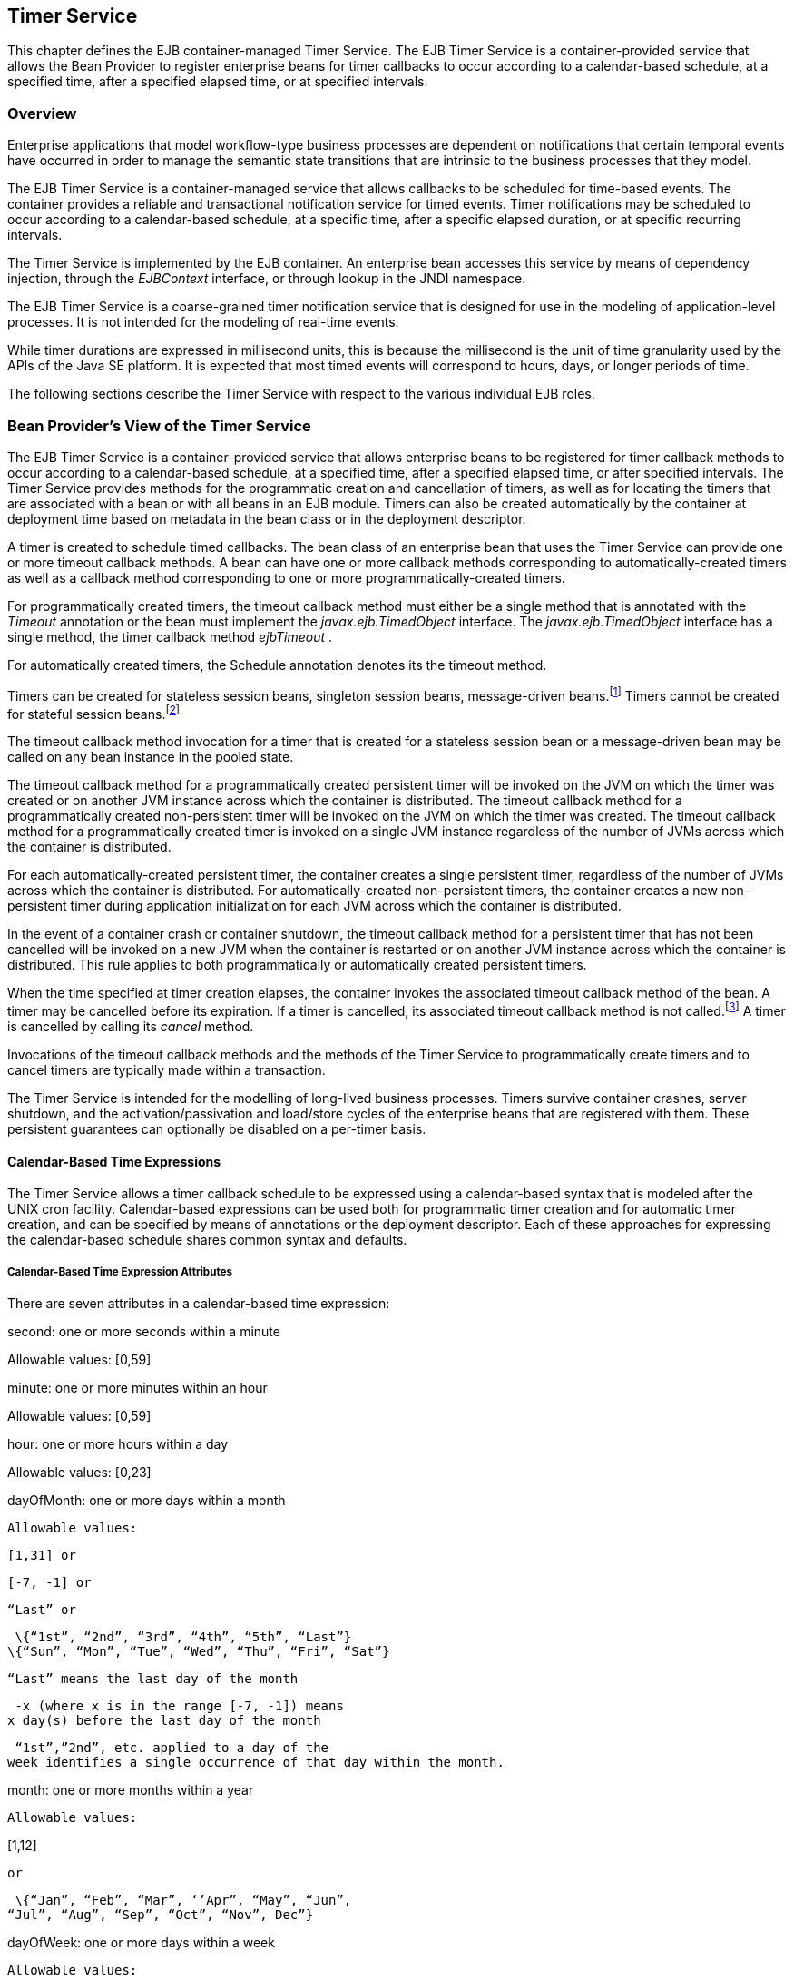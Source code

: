 [[a5456]]
== Timer Service

This chapter defines the EJB
container-managed Timer Service. The EJB Timer Service is a
container-provided service that allows the Bean Provider to register
enterprise beans for timer callbacks to occur according to a
calendar-based schedule, at a specified time, after a specified elapsed
time, or at specified intervals.

=== Overview



Enterprise applications that model
workflow-type business processes are dependent on notifications that
certain temporal events have occurred in order to manage the semantic
state transitions that are intrinsic to the business processes that they
model.

The EJB Timer Service is a container-managed
service that allows callbacks to be scheduled for time-based events. The
container provides a reliable and transactional notification service for
timed events. Timer notifications may be scheduled to occur according to
a calendar-based schedule, at a specific time, after a specific elapsed
duration, or at specific recurring intervals.

The Timer Service is implemented by the EJB
container. An enterprise bean accesses this service by means of
dependency injection, through the _EJBContext_ interface, or through
lookup in the JNDI namespace.

The EJB Timer Service is a coarse-grained
timer notification service that is designed for use in the modeling of
application-level processes. It is not intended for the modeling of
real-time events.

While timer durations are expressed in
millisecond units, this is because the millisecond is the unit of time
granularity used by the APIs of the Java SE platform. It is expected
that most timed events will correspond to hours, days, or longer periods
of time.

The following sections describe the Timer
Service with respect to the various individual EJB roles.

[[a5465]]
=== Bean Provider’s View of the Timer Service



The EJB Timer Service is a container-provided
service that allows enterprise beans to be registered for timer callback
methods to occur according to a calendar-based schedule, at a specified
time, after a specified elapsed time, or after specified intervals. The
Timer Service provides methods for the programmatic creation and
cancellation of timers, as well as for locating the timers that are
associated with a bean or with all beans in an EJB module. Timers can
also be created automatically by the container at deployment time based
on metadata in the bean class or in the deployment descriptor.

A timer is created to schedule timed
callbacks. The bean class of an enterprise bean that uses the Timer
Service can provide one or more timeout callback methods. A bean can
have one or more callback methods corresponding to automatically-created
timers as well as a callback method corresponding to one or more
programmatically-created timers.

For programmatically created timers, the
timeout callback method must either be a single method that is annotated
with the _Timeout_ annotation or the bean must implement the
_javax.ejb.TimedObject_ interface. The _javax.ejb.TimedObject_ interface
has a single method, the timer callback method _ejbTimeout_ .

For automatically created timers, the
Schedule annotation denotes its the timeout method.

Timers can be created for stateless session
beans, singleton session beans, message-driven
beans.footnote:a10332[The calendar-based timer and non-persistent timer 
functionality is not supported for 2.1 Entity beans.] Timers cannot be 
created for stateful session beans.footnote:a10333[This functionality may 
be added in a future release of this specification.]

The timeout callback method invocation for a
timer that is created for a stateless session bean or a message-driven
bean may be called on any bean instance in the pooled state.

The timeout callback method for a
programmatically created persistent timer will be invoked on the JVM on
which the timer was created or on another JVM instance across which the
container is distributed. The timeout callback method for a
programmatically created non-persistent timer will be invoked on the JVM
on which the timer was created. The timeout callback method for a
programmatically created timer is invoked on a single JVM instance
regardless of the number of JVMs across which the container is
distributed.

For each automatically-created persistent
timer, the container creates a single persistent timer, regardless of
the number of JVMs across which the container is distributed. For
automatically-created non-persistent timers, the container creates a new
non-persistent timer during application initialization for each JVM
across which the container is distributed.

In the event of a container crash or
container shutdown, the timeout callback method for a persistent timer
that has not been cancelled will be invoked on a new JVM when the
container is restarted or on another JVM instance across which the
container is distributed. This rule applies to both programmatically or
automatically created persistent timers.

When the time specified at timer creation
elapses, the container invokes the associated timeout callback method of
the bean. A timer may be cancelled before its expiration. If a timer is
cancelled, its associated timeout callback method is not
called.footnote:a10334[In the event of race conditions, extraneous calls 
to the timeout callback method may occur.] A timer is cancelled by calling 
its _cancel_ method.

Invocations of the timeout callback methods
and the methods of the Timer Service to programmatically create timers
and to cancel timers are typically made within a transaction.

The Timer Service is intended for the
modelling of long-lived business processes. Timers survive container
crashes, server shutdown, and the activation/passivation and load/store
cycles of the enterprise beans that are registered with them. These
persistent guarantees can optionally be disabled on a per-timer basis.

[[a5478]]
==== Calendar-Based Time Expressions

The Timer Service allows a timer callback
schedule to be expressed using a calendar-based syntax that is modeled
after the UNIX cron facility. Calendar-based expressions can be used
both for programmatic timer creation and for automatic timer creation,
and can be specified by means of annotations or the deployment
descriptor. Each of these approaches for expressing the calendar-based
schedule shares common syntax and defaults.

===== Calendar-Based Time Expression Attributes

There are seven attributes in a
calendar-based time expression:

second: one or more seconds within a minute

{empty} Allowable values: [0,59]

minute: one or more minutes within an hour

{empty} Allowable values: [0,59]

hour: one or more hours within a day

{empty} Allowable values: [0,23]

dayOfMonth: one or more days within a month

 Allowable values:

 [1,31] or

 [-7, -1] or

 “Last” or

 \{“1st”, “2nd”, “3rd”, “4th”, “5th”, “Last”}
\{“Sun”, “Mon”, “Tue”, “Wed”, “Thu”, “Fri”, “Sat”}

 “Last” means the last day of the month

 -x (where x is in the range [-7, -1]) means
x day(s) before the last day of the month

 “1st”,”2nd”, etc. applied to a day of the
week identifies a single occurrence of that day within the month.

month: one or more months within a year

 Allowable values:

{empty} [1,12]

 or

 \{“Jan”, “Feb”, “Mar”, ‘’Apr”, “May”, “Jun”,
“Jul”, “Aug”, “Sep”, “Oct”, “Nov”, Dec”}

dayOfWeek: one or more days within a week

 Allowable values:

 [0,7] or

 \{“Sun”, “Mon”, “Tue”, “Wed”, “Thu”, “Fri”,
“Sat”}

 “0” and “7” both refer to Sunday

year: a particular calendar year

 Allowable values: a four-digit calendar year

===== Attribute Syntax

Each attribute supports values expressed in
one of the following forms:

====== Single Value

Use of a single value constrains the
attribute to only one of its possible values.

 _Examples:_

 second = "10"



 month= "Sep"



====== Wild Card

The wild card " _*_ " represents all possible
values for a given attribute.

 _Examples:_

 _second = "*"_

 _dayOfWeek = "*"_

====== List

A list constrains the attribute to two or
more allowable values or ranges, with a comma used as a separator
character and a dash used to indicate an inclusive range. Each item in
the list must be an individual attribute value or a range. List items
cannot themselves be lists, wild-cards, or increments. Duplicate values
are allowed, but are ignored.

 _Examples:_

 _second = "10,20,30"_

 __

 _dayOfWeek = "Mon,Wed,Fri"_



 _minute = "0-10,30,40"_



====== Range

A range constrains the attribute to an
inclusive range of values, with a dash separating both ends of the
range. Each side of the range must be an individual attribute value.
Members of a range cannot themselves be lists, wild-cards, ranges, or
increments. In range "x-y", if _x_ is larger than _y_ , the range is
equivalent to "x-max, min-y", where max is the largest value of the
corresponding attribute and min is the smallest. The range "x-x", where
both range values are the same, is equivalent to the single value x. The
dayOfWeek range "0-7" is equivalent to " _*_ ".

 _Examples:_

 second= "1-10"



 dayOfWeek = "Fri-Mon"



 dayOfMonth = "27-3" (Equivalent to "27-Last,
1-3")



====== Increments

The forward slash constrains an attribute
based on a starting point and an interval, and is used to specify every
N \{ seconds | minutes | hours } within the \{ minute | hour | day }
respectively. For an expression x/y, the attribute is constrained to
every yth value within the set of allowable values beginning at time x.
The x value is inclusive. The wildcard character ( _*_ ) can be used in
the x position, and is equivalent to 0. Increments are only supported
within the second, minute, and hour attributes. For the second and
minute attributes, x and y must each be in the range [0,59]. For the
hour attribute, _x_ and y must each be in the range [0,23].

 _Example:_ _Every five minutes within the
hour_

 minute = "*/5"

The following is equivalent:

 minute = "0,5,10,15,20,25,30,35,40,45,50,55"

 _Example:_ Every 10 seconds within the
minute, starting at second 30

 second = "30/10"

The following is equivalent:

 second = "30,40,50"

Note that the set of matching increment
values stops once the maximum value for that attribute is exceeded. It
does not “roll over” past the boundary.

 _Example:_ _Every 14 minutes within the
hour, for the hours of 1 and 2 a.m._

 (minute = "*/14", hour="1,2")

The following is equivalent:

 ( minute = "0,14,28,42,56", hour = "1,2")



====== Time Zone Support

Calendar-based timer expressions are
evaluated in the context of the default time zone associated with the
container in which the application is executing. A calendar-based timer
may optionally override this default and associate itself with a
specific time zone. If the calendar-based timer is associated with a
specific time zone, all its times are evaluated in the context of that
time zone, regardless of the default time zone in which the container is
executing.

Time zones are specified as an ID
String.footnote:a10335[Note that annotation `java.lang.String` attributes 
use the empty string "" as a default, so the expression 
@Schedule(timezone="", ...) will result in a null value from the 
corresponding ScheduleExpression.getTimezone() method.] 
The set of required time zone IDs is
defined by the Zone Name(TZ) column of the public domain zoneinfo
database link:Ejb.html#a9885[See List of zoneinfo time zones:
http://en.wikipedia.org/wiki/List_of_tz_zones.].

===== Expression Rules

The second, minute, and hour attributes have
a default value of " _0_ ".

The dayOfMonth, month, dayOfWeek, and year
attributes have a default value of " _*_ ".

If the dayOfMonth attribute has a
non-wildcard value and the dayOfWeek attribute has a non-wildcard value,
then the timer expires when the current day matches either the
dayOfMonth attribute or the dayOfWeek attribute (i.e. the current day
does not need to match of both attributes).

Whitespace is ignored, except for string
constants and numeric values.

All string constants (" _Sun_ ", " _Jan_ ", "
_1st_ ", etc.) are case insensitive.

“5th” is the highest ordinal number allowed
as the value for the dayOfMonth

Duplicate values within attributes using the
list syntax are ignored.

The increments syntax is only supported
within the second, minute, and hour attributes.

===== Examples

These examples illustrate the use of
attribute syntax in conjunction with the _Schedule_ annotation.

====== “Every Monday at Midnight”



 @Schedule(dayOfWeek="Mon")

The following fully-qualified expression is
equivalent:

 @Schedule(second="0", minute="0", hour="0",
dayOfMonth="*", month="*", dayOfWeek="Mon", year="*")



====== “Every Weekday morning at 3:15”



 @Schedule(minute="15", hour="3",
dayOfWeek="Mon-Fri")



====== “Every morning at 3:15 U.S. Eastern Time”



 @Schedule(minute="15", hour="3",
timezone="America/New_York")



====== “Every minute of every hour of every day”



 @Schedule(minute="*", hour="*")



====== “Every Monday, Wednesday, and Friday at 30 seconds past noon”



 @Schedule(second="30", hour="12",
dayOfWeek="Mon,Wed,Fri"



====== “Every five minutes within the hour”



 @Schedule(minute="*/5", hour="*")

The following expression is equivalent:


@Schedule(minute="0,5,10,15,20,25,30,35,40,45,50,55", hour="*")



====== “The last Thursday in November at 2 p.m.”



 @Schedule(hour="14", dayOfMonth="Last Thu",
month="Nov"}



====== “The second to last day (one day before the last day) of each month at 1 a.m.”



 @Schedule(hour="1", dayOfMonth="-1")



====== “Every other hour within the day starting at noon on the 2nd Tuesday of every month.”

 __

 _@Schedule(hour=_ " _12/2_ " _, dayOfMonth=_
" _2nd Tue_ ")

==== Automatic Timer Creation

The Timer Service supports the automatic
creation of timers based on annotations to methods of the bean class or
the deployment descriptor. Automatically created timers are created by
the container as a result of application deployment.

The Schedule annotation can be used to
automatically create a timer with a particular timeout schedule. This
annotation is applied to a method of a bean class (or superclass) that
should receive the timer callbacks associated with that schedule.

 _Example:_

// Generate account statements at 1 a.m. on
the 1st of every month

@Schedule(hour="1", dayOfMonth="1")

public void
generateMonthlyAccountStatements() \{ ... }



Multiple automatic timers can be applied to a
single timeout callback method using the Schedules annotation.

 _Example:_

@Schedules(

\{ @Schedule(hour="12", dayOfWeek="Mon-Thu"),

 @Schedule(hour="11", dayOfWeek="Fri")

})

public void sendLunchNotification() \{ ... }



{empty}A Schedule annotation can optionally
specify an info string. This string can be retrieved by calling
Timer.getInfo() on the associated Timer object. If no info string is
specified, the getInfo() method for a timer created by means of the
Schedule annotation returns null.footnote:a10336[Note that the default 
value of the `info` element of the `Schedule` annotation is the empty 
string "". The expression `@Schedule(info="", ...)` will also result 
in a null value from the timer’s `getInfo()` method.]

 _Example:_

// Generate account statements at 1 a.m. on
the 1st of every month

@Schedule(hour="1", dayOfMonth="1",
info="AccountStatementTimer")

public void
generateMonthlyAccountStatements(Timer t) \{

 String timerInfo = t.getInfo();

 ...

}



By default, each Schedule annotation
corresponds to a single persistent timer, regardless of the number of
JVMs across which the container is distributed.

==== Non-persistent Timers

A non-persistent timer is a timer whose
lifetime is tied to the JVM in which it is created. A non-persistent
timer is considered cancelled in the event of application shutdown,
container crash, or a failure/shutdown of the JVM on which the timer was
started.

Non-persistent timers can be created
programmatically or created automatically using the Schedule annotation
or the deployment descriptor.

Automatically-created non-persistent timers
can be specified by setting the persistent element of the Schedule
annotation to false.

 _Example:_

@Singleton

public class CacheBean \{



 Cache cache;



 // Setup an automatic timer to refresh

 // the Singleton instance cache every 10
minutes

 @Schedule(minute="*/10", hour="*",
persistent=false)

 public void refresh() \{

 // ...

 }



}

==== The TimerService Interface

The _TimerService_ object is accessed via
dependency injection, through the _getTimerService_ method of the
_EJBContext_ interface, or through lookup in the JNDI namespace. The
_TimerService_ interface has the following methods:

public interface javax.ejb.TimerService \{



 public Timer createTimer(long duration,

 java.io.Serializable info);



 public Timer createTimer(java.util.Date
expiration,

 java.io.Serializable info);





 public Timer createSingleActionTimer(long
duration,

 TimerConfig timerConfig);



 public Timer
createSingleActionTimer(java.util.Date expiration,

 TimerConfig timerConfig);





 public Timer createTimer(long
initialDuration,

 long intervalDuration, java.io.Serializable
info);



 public Timer createTimer(java.util.Date
initialExpiration,

 long intervalDuration, java.io.Serializable
info);





 public Timer createIntervalTimer(long
initialDuration,

 long intervalDuration, TimerConfig
timerConfig);



 public Timer createIntervalTimer(

 java.util.Date initialExpiration,

 long intervalDuration, TimerConfig
timerConfig);







 public Timer
createCalendarTimer(ScheduleExpression schedule);



 public Timer
createCalendarTimer(ScheduleExpression schedule,

 TimerConfig timerConfig);





 public Collection<Timer> getTimers();



 public Collection<Timer> getAllTimers();



 }



The timer creation methods allow a timer to
be programmatically created as a single-event timer, as an interval
timer, or as a calendar-based timer.

For single-event timers and interval timers,
the timer expiration (initial expiration in the case of an interval
timer) may be expressed either in terms of a duration or as an absolute
time. The timer duration is expressed in terms of milliseconds. The
Timer Service begins counting down the timer duration upon timer
creation.

For calendar-based timers, the schedule is
expressed by a ScheduleExpression helper object passed as a parameter to
a createCalendarTimer method. The ScheduleExpression object represents a
calendar based timer expression conforming to the requirements in
section link:Ejb.html#a5478[See Calendar-Based Time
Expressions]. The ScheduleExpression class has additional methods that
further constrain the schedule based on an optional start date and/or
end date.

{empty}The bean may pass some client-specific
information at timer creation to help it recognize the significance of a
timer’s expiration. This information is stored by the Timer Service and
available through the timer. The information object must be
serializable.footnote:a10337[There is currently no way to set the 
information object after timer creation. An API to do this may be added 
in a future release of this specification.]

By default, all timers created using the
timer creation methods are persistent. A non-persistent timer can be
created by calling setPersistent(false) on a TimerConfig object passed
to a timer creation method. The TimerConfig object also supports the
setting of an info object.

The timer creation methods return a _Timer_
object that allows the timer to be cancelled or to obtain information
about the timer prior to its cancellation and/or expiration.

The _getTimers_ method returns active timers
associated with the bean. These include all active persistent timers
regardless of the number of JVMs across which the container is
distributed, and active non-persistent timers created in the same JVM as
the executing method. Timers returned by this method include both the
programmatically-created timers and the automatically-created timers.

The _getAllTimers_ method returns active
timers associated with the beans in the same module in which the caller
bean is packaged. These include all active persistent timers regardless
of the number of JVMs across which the container is distributed, and
active non-persistent timers created in the same JVM as the executing
method. Timers returned by this method include both the
programmatically-created timers and the automatically-created timers.

===== Example

This code programmatically creates a timer
that expires every Saturday at 1 a.m.

ScheduleExpression schedule =

 new
ScheduleExpression().dayOfWeek("Sat").hour(1);

Timer timer =
timerService.createCalendarTimer(schedule);

==== Timeout Callback Methods

The enterprise bean class of a bean that is
to be registered with the Timer Service for timer callbacks must provide
one or more timeout callback methods.

There are two kinds of timeout callback
methods:

timeout callback methods for timers that are
programmatically created via a _TimerService_ timer creation method

timeout callback methods for timers that are
automatically created via the Schedule annotation or the deployment
descriptor

===== Timeout Callbacks for Programmatic Timers

{empty}All timers created via one of the
_TimerService_ timer creation methods for a particular bean must use a
single timeout callback method. This method must either be a single
method annotated with the _Timeout_ annotation (or a method specified as
a timeout method in the deployment descriptor) or the bean must
implement the _javax.ejb.TimedObject_ interface. The _TimedObject_
interface has a single method, _ejbTimeout_ . If the bean implements the
_TimedObject_ interface, the _Timeout_ annotation or _timeout-method_
deployment descriptor element can only be used to specify the
_ejbTimeout_ method. A bean can have at most one timeout method for
handling programmatic timers.footnote:a10338[This method may be specified 
on the bean class or on a superclass. If the `Timeout` annotation is used 
or the bean implements the `TimedObject` interface, the `timeout-method` 
deployment descriptor element, if specified, can only be used to refer to 
the same method.]

public interface javax.ejb.TimedObject \{

 public void ejbTimeout(Timer timer);

}



===== Timeout Callbacks for Automatically Created Timers

Each automatically-created timer is
associated with a single timeout callback method. Each timeout method is
declared using either the Schedule annotation or the deployment
descriptor. A timed object can have any number of automatically created
timers. The timeout callback method for the programmatically-created
timers can also be associated with the automatically-created timers.

===== Timeout Callback Method Requirements



A timeout callback method must have one of
the two signatures below, where <METHOD> designates the method
name.footnote:a10339[If the bean implements the `TimedObject` interface, the 
`Timeout` annotation may optionally be applied to the `ejbTimeout` method.]

void <METHOD>()

void <METHOD>(Timer
timer){empty}footnote:a10340[An earlier version of the specification required that 
timeout callbacks accept the `Timer` parameter but did not require that this 
parameter be listed when declared by means of the deployment descriptor. To 
preserve backward compatibility, a `timeout-method` that does not include a 
`method-param` element for the `javax.ejb.Timer` parameter may be used to 
match either a timeout method signature with or without a Timer parameter, 
if there is only one method with the specified name. If methods with the 
specified name are overloaded, a `timeout-method` element with an empty 
`method-params` element will be used to explicitly refer to a the no-arg 
timeout method.]

A timeout callback method can have public,
private, protected, or package level access. A timeout callback method
must not be declared as _final_ or _static_ .

Timeout callback methods must not throw
application exceptions.

When a timer expires (i.e., after one of its
scheduled times arrives or after the absolute time specified has
passed), the container calls the associated timeout method of the bean
that was registered for the timer. The timeout method contains the
business logic that the Bean Provider supplies to handle the timeout
event. The container calls the timeout method with the timer that has
expired. The Bean Provider can use the _getInfo_ method to retrieve the
information that was supplied when the timer was created. This
information may be useful in enabling the timed object to recognize the
significance of the timer expiration.

The container interleaves calls to a timeout
callback method with the calls to the business methods and the life
cycle callback methods of the bean. The time at which a timeout callback
method is called may therefore not correspond exactly to the time
specified at timer creation. If multiple timers have been created for a
bean and will expire at approximately the same times, the Bean Provider
must be prepared to handle timeout callbacks that are out of sequence.
The Bean Provider must be prepared to handle extraneous calls to a
_timeout_ _callback_ method in the event that a timer expiration is
outstanding when a call to the cancellation method has been made.

In general, _a_ timeout callback method can
perform the same operations as business methods from the component
interface or message listener methods. See Tables
link:Ejb.html#a1091[See Operations Allowed in the Methods of a
Stateless Session Bean], link:Ejb.html#a1886[See Operations
Allowed in the Methods of a Message-Driven Bean],
link:../Optional/Chapters.html#UNKNOWN[], and
link:../Optional/Chapters.html#UNKNOWN[] for the specification of the
operations that may be performed by a timeout callback method.

Since a timeout callback method is an
internal method of the bean class, it has no client security context.
When _getCallerPrincipal_ is called from within a timeout callback
method, it returns the container’s representation of the unauthenticated
identity.

If the timed object needs to make use of the
identity of the timer to recognize the significance of the timer
expiration, it may use the _equals_ method to compare it with any other
timer references it might have outstanding.

If the timer is a single-action timer, the
container removes the timer after the timeout callback method has been
successfully invoked (e.g., when the transaction that has been started
for the invocation of the timeout callback method commits). If any
method is invoked on the timer after the termination of the timeout
callback method, a _NoSuchObjectLocalException_ must be thrown.

If the timer is a calendar-based timer, the
container removes the timer after the timeout callback method has been
successfully invoked (e.g., when the transaction that has been started
for the invocation of the timeout callback method commits) and there are
no future timeouts corresponding to the timer’s schedule expression. If
any method is invoked on the timer after it has been removed, the
_NoSuchObjectLocalException_ must be thrown. If the bean invokes the
getNextTimeout or getTimeRemaining method on the timer associated with a
timeout callback while within the timeout callback, and there are no
future timeouts for this calendar-based timer, the
NoMoreTimeoutsException must be thrown.

==== The Timer and TimerHandle Interfaces

The _javax.ejb.Timer_ interface allows the
caller to cancel a timer and to obtain information about the timer.

The _javax.ejb.TimerHandle_ interface allows
the caller to obtain a serializable timer handle that may be persisted.
Timer handles are only available for persistent timers. Since timers are
local objects, a TimerHandle must not be passed through a bean’s remote
business interface, remote interface or web service interface.

The methods of these interfaces are as
follows:

 _public interface javax.ejb.Timer \{_



 _public void cancel();_



 _public long getTimeRemaining();_



 public java.util.Date getNextTimeout();



 public javax.ejb.ScheduleExpression
getSchedule();



 _public javax.ejb.TimerHandle getHandle();_



 public java.io.Serializable getInfo();



 public boolean isPersistent();



 public boolean isCalendarTimer();

 _}_





public interface javax.ejb.TimerHandle
extends java.io.Serializable \{



 public javax.ejb.Timer getTimer();



}



==== Timer Identity

Timer instances must be compared using
Timer.equals(Object obj) method. The _==_ operator should not be used
for “object equality” of the timers.

==== Transactions

An enterprise bean typically creates a timer
within the scope of a transaction. If the transaction is then rolled
back, the timer creation is rolled back.

A timer is typically cancelled within a
transaction. If the transaction is rolled back, the container rescinds
the timer cancellation.

A timeout callback method on a bean with
container-managed transactions must have transaction attribute
_REQUIRED_ or _REQUIRES_NEW_ (or _Required_ or _RequiresNew_ if the
deployment descriptor is used to specify the transaction attribute). If
the container-managed transaction is rolled back, the container retries
the timeout.

Note that the container must start a new
transaction if the _REQUIRED_ _(_ _Required_ _)_ transaction attribute
value is used. This transaction attribute value is allowed so that
specification of a transaction attribute for the timeout callback method
can be defaulted.

The transaction semantics described in this
section apply to both persistent and non-persistent timers.

=== Bean Provider’s Responsibilities



This section defines the Bean Provider’s
responsibilities.

==== Enterprise Bean Class

An enterprise bean that is to be registered
with the Timer Service must have a timeout callback method. The
enterprise bean class may have superclasses and/or superinterfaces. If
the bean class has superclasses, the timeout method may be defined in
the bean class, or in any of its superclasses.

==== TimerHandle

Since the _TimerHandle_ interface extends
_java.io.Serializable_ , a client may serialize the handle. The
serialized handle may be used later to obtain a reference to the timer
identified by the handle. A TimerHandle is intended to be storable in
persistent storage.

A TimerHandle must not be passed as an
argument or result of an enterprise bean’s remote business interface,
remote interface, or web service method.

=== Container’s Responsibilities



This section describes the responsibilities
of the Container Provider to support the EJB Timer Service.

==== TimerService, Timer, and TimerHandle Interfaces

The container must provide the implementation
of the _TimerService_ , _Timer_ , and _TimerHandle_ interfaces.

Timer instances must not be serializable.

The container must implement a timer handle
to be usable over the lifetime of the timer.

The container must provide suitable
implementations of the _Timer_ _equals(Object_ _obj)_ and _hashCode()_
methods.

==== Automatic Timers

The container must create a timer for each
automatic timer specified by means of the Schedule annotation or the
deployment descriptor.

==== Timer Expiration and Timeout Callback Method

The container must call the timeout callback
method after the timed duration or the absolute time specification in
the timer creation method has passed. The container must also call a
timeout callback method if a time matching the timer’s schedule
expression has been reached. The Timer Service must begin to count down
the timer duration upon timer creation. The container must call a
timeout callback method with the expired _Timer_ object, unless the
method is a no-arg timeout callback method.

If container-managed transaction demarcation
is used and the _REQUIRED_ or _REQUIRES_NEW_ transaction attribute is
specified or defaulted ( _Required_ or _RequiresNew_ if the deployment
descriptor is used), the container must begin a new transaction prior to
invoking the timeout callback method. If the transaction fails or is
rolled back, the container must retry the timeout at least once.

If the timer is a single-event timer, the
container must cause the timer to no longer exist. If a javax.ejb.Timer
interface method is subsequently invoked on the timer after the
completion of the timeout callback method, the container must throw the
_javax.ejb.NoSuchObjectLocalException_ .

If the Bean Provider invokes the
_setRollbackOnly_ method from within the timeout callback method, the
container must rollback the transaction in which the timeout callback
method is invoked. This has the effect of rescinding the timer
expiration. The container must retry the timeout after the transaction
rollback.

Timers are persistent objects (unless
explicitly created as non-persistent timers). In the event of a
container crash or container shutdown, any single-event persistent
timers that have expired during the intervening time before container
restart must cause the corresponding timeout callback method to be
invoked upon restart. Any interval persistent timers or schedule based
persistent timers that have expired during the intervening time must
cause the corresponding timeout callback method to be invoked at least
once upon restart.

==== Timer Cancellation

When a timer’s _cancel_ method has been
called, the container must cause the timer to no longer exist. If a
javax.ejb.Timer method is subsequently invoked on the timer, the
container must throw the _javax.ejb.NoSuchObjectLocalException_ .

When the cancel method of an automatically
created non-persistent timer has been called, the container only causes
the timer in the currently running JVM to no longer exist. The container
does not nullify the rule that creates a new non-persistent timer upon
application startup.

If the transaction in which the timer
cancellation occurs is rolled back, the container must restore the
duration of the timer to the duration it would have had if it had not
been cancelled. If the timer would have expired by the time that the
transaction failed, the failure of the transaction should result in the
expired timer providing an expiration notification after the transaction
rolls back.
